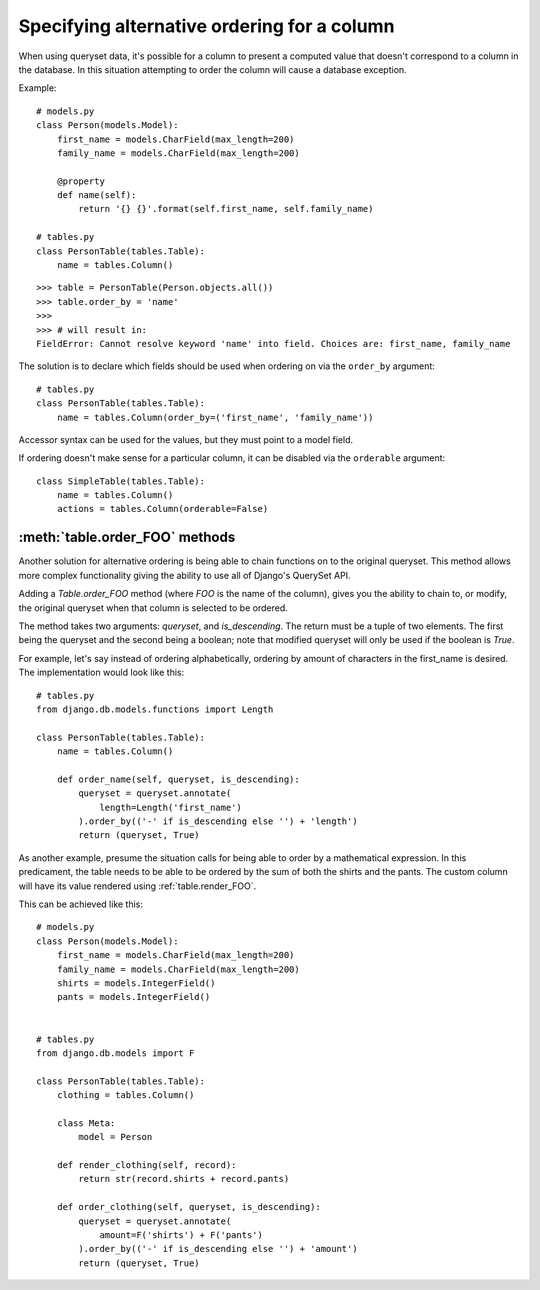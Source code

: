 .. _order-by-accessors:

Specifying alternative ordering for a column
============================================

When using queryset data, it's possible for a column to present a computed
value that doesn't correspond to a column in the database. In this situation
attempting to order the column will cause a database exception.

Example::

    # models.py
    class Person(models.Model):
        first_name = models.CharField(max_length=200)
        family_name = models.CharField(max_length=200)

        @property
        def name(self):
            return '{} {}'.format(self.first_name, self.family_name)

    # tables.py
    class PersonTable(tables.Table):
        name = tables.Column()

::

    >>> table = PersonTable(Person.objects.all())
    >>> table.order_by = 'name'
    >>>
    >>> # will result in:
    FieldError: Cannot resolve keyword 'name' into field. Choices are: first_name, family_name

The solution is to declare which fields should be used when ordering on via the
``order_by`` argument::

    # tables.py
    class PersonTable(tables.Table):
        name = tables.Column(order_by=('first_name', 'family_name'))

Accessor syntax can be used for the values, but they must point to a model field.

If ordering doesn't make sense for a particular column, it can be disabled via
the ``orderable`` argument::

    class SimpleTable(tables.Table):
        name = tables.Column()
        actions = tables.Column(orderable=False)


.. _table.order_foo:

:meth:`table.order_FOO` methods
--------------------------------

Another solution for alternative ordering is being able to chain functions on to
the original queryset. This method allows more complex functionality giving the
ability to use all of Django's QuerySet API.

Adding a `Table.order_FOO` method (where `FOO` is the name of the column),
gives you the ability to chain to, or modify, the original queryset when that
column is selected to be ordered.

The method takes two arguments: `queryset`, and `is_descending`. The return
must be a tuple of two elements. The first being the queryset and the second
being a boolean; note that modified queryset will only be used if the boolean is
`True`.

For example, let's say instead of ordering alphabetically, ordering by
amount of characters in the first_name is desired.
The implementation would look like this:
::

    # tables.py
    from django.db.models.functions import Length

    class PersonTable(tables.Table):
        name = tables.Column()

        def order_name(self, queryset, is_descending):
            queryset = queryset.annotate(
                length=Length('first_name')
            ).order_by(('-' if is_descending else '') + 'length')
            return (queryset, True)



As another example, presume the situation calls for being able to order by a
mathematical expression. In this predicament, the table needs to be able to be
ordered by the sum of both the shirts and the pants. The custom column will
have its value rendered using :ref:`table.render_FOO`.

This can be achieved like this:
::

    # models.py
    class Person(models.Model):
        first_name = models.CharField(max_length=200)
        family_name = models.CharField(max_length=200)
        shirts = models.IntegerField()
        pants = models.IntegerField()


    # tables.py
    from django.db.models import F

    class PersonTable(tables.Table):
        clothing = tables.Column()

        class Meta:
            model = Person

        def render_clothing(self, record):
            return str(record.shirts + record.pants)

        def order_clothing(self, queryset, is_descending):
            queryset = queryset.annotate(
                amount=F('shirts') + F('pants')
            ).order_by(('-' if is_descending else '') + 'amount')
            return (queryset, True)
